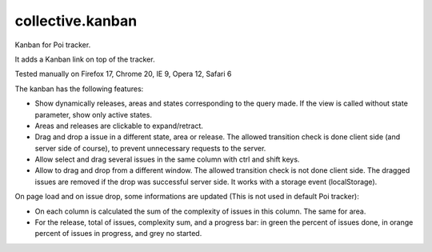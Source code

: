 =================
collective.kanban
=================

Kanban for Poi tracker.

It adds a Kanban link on top of the tracker.

Tested manually on Firefox 17, Chrome 20, IE 9, Opera 12, Safari 6

The kanban has the following features:

- Show dynamically releases, areas and states corresponding to the query made.
  If the view is called without state parameter, show only active states.
- Areas and releases are clickable to expand/retract.
- Drag and drop a issue in a different state, area or release.
  The allowed transition check is done client side (and server side of course),
  to prevent unnecessary requests to the server.
- Allow select and drag several issues in the same column with ctrl and shift keys.
- Allow to drag and drop from a different window.
  The allowed transition check is not done client side.
  The dragged issues are removed if the drop was successful server side.
  It works with a storage event (localStorage).

On page load and on issue drop, some informations are updated (This is not used in default Poi tracker):

- On each column is calculated the sum of the complexity of issues in this column. The same for area.
- For the release, total of issues, complexity sum, and a progress bar:
  in green the percent of issues done, in orange percent of issues in progress, and grey no started.
